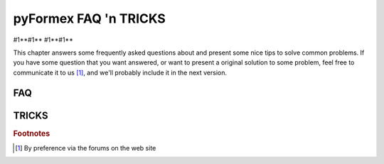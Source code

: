 .. % pyformex manual --- faq
.. % $Id$
.. % (C) B.Verhegghe


.. _cha:faq:

**********************
pyFormex FAQ 'n TRICKS
**********************

#1**#1** #1**#1**

This chapter answers some frequently asked questions about and present some nice
tips to solve common problems. If you have some question that you want answered,
or want to present a original solution to some problem, feel free to communicate
it to us [#]_, and we'll probably include it in the next version.


.. _sec:faq:

FAQ
===


.. _sec:tricks:

TRICKS
======


.. rubric:: Footnotes

.. [#] By preference via the forums on the web site

.. End
